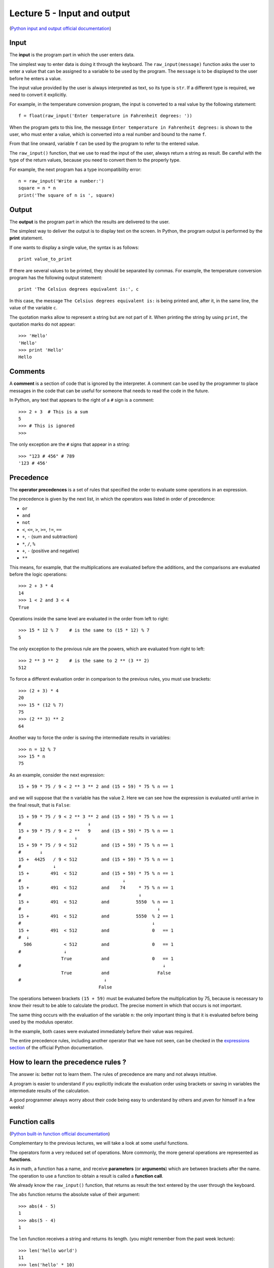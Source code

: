 Lecture 5 - Input and output
-----------------------------

(`Python input and output official documentation`_)

.. _Python input and output official documentation: http://docs.python.org/tutorial/inputoutput.html

Input
~~~~~

.. index:: input (program)

The **input** is the program part
in which the user enters data.

.. index:: raw_input

The simplest way to enter data
is doing it through the keyboard.
The ``raw_input(message)`` function
asks the user to enter a value
that can be assigned to a variable
to be used by the program.
The ``message`` is to be displayed to the user
before he enters a value.

The input value provided by the user
is always interpreted as text,
so its type is ``str``.
If a different type is required,
we need to convert it explicitly.

For example,
in the temperature conversion program,
the input is converted to a real value
by the following statement::

    f = float(raw_input('Enter temperature in Fahrenheit degrees: '))

When the program gets to this line,
the message ``Enter temperature in Fahrenheit degrees:``
is shown to the user, who must enter a value,
which is converted into a real number
and bound to the name ``f``.

From that line onward,
variable ``f`` can be used by the program
to refer to the entered value.

The ``raw_input()`` function, that we use 
to read the input of the user,
always return a string as result.
Be careful with the type of the return
values, because you need to convert them
to the properly type.

For example,
the next program has a type incompatibility error::

    n = raw_input('Write a number:')
    square = n * n
    print('The square of n is ', square)

Output
~~~~~~

.. index:: output (program)

The **output** is the program part
in which the results are delivered to the user.

.. index:: print

The simplest way to deliver the output
is to display text on the screen.
In Python, the program output is performed by the
**print** statement.

If one wants to display a single value,
the syntax is as follows::

    print value_to_print

If there are several values to be printed,
they should be separated by commas.
For example, the temperature conversion program
has the following output statement::

    print 'The Celsius degrees equivalent is:', c

In this case, the message ``The Celsius degrees equivalent is:``
is being printed and, after it, in the same line,
the value of the variable ``c``.

The quotation marks allow to represent a string but are not part of it.
When printing the string by using ``print``, the quotation marks do not appear::

    >>> 'Hello'
    'Hello'
    >>> print 'Hello'
    Hello

Comments
~~~~~~~~

.. index:: comments, #

A **comment** is a section of code
that is ignored by the interpreter.
A comment can be used by the programmer
to place messages in the code that can be useful
for someone that needs to read the code
in the future.

In Python,
any text that appears to the right of a ``#`` sign
is a comment::

    >>> 2 + 3  # This is a sum
    5
    >>> # This is ignored
    >>>

The only exception are the ``#`` signs that appear in a string::

    >>> "123 # 456" # 789
    '123 # 456'


Precedence
~~~~~~~~~~
.. index:: operator precedence, brackets

The **operator precedences**
is a set of rules that specified
the order to evaluate some
operations in an expression.

The precedence is given by the next list,
in which the operators was listed in order
of precedence:

* ``or``
* ``and``
* ``not``
* ``<``, ``<=``, ``>``, ``>=``, ``!=``, ``==``
* ``+``, ``-`` (sum and subtraction)
* ``*``, ``/``, ``%``
* ``+``, ``-`` (positive and negative)
* ``**``

This means, for example,
that the multiplications are evaluated before the additions,
and the comparisons are evaluated before the logic operations::

    >>> 2 + 3 * 4
    14
    >>> 1 < 2 and 3 < 4
    True

Operations inside the same level
are evaluated in the order from left to right::

    >>> 15 * 12 % 7    # is the same to (15 * 12) % 7
    5

The only exception to the previous rule are the powers,
which are evaluated from right to left::

    >>> 2 ** 3 ** 2    # is the same to 2 ** (3 ** 2)
    512

To force a different evaluation order in comparison to the previous rules,
you must use brackets::

    >>> (2 + 3) * 4
    20
    >>> 15 * (12 % 7)
    75
    >>> (2 ** 3) ** 2
    64

Another way to force the order
is saving the intermediate results in variables::

    >>> n = 12 % 7
    >>> 15 * n
    75

As an example, consider the next expression::

    15 + 59 * 75 / 9 < 2 ** 3 ** 2 and (15 + 59) * 75 % n == 1

and we will suppose that the ``n`` variable has the value 2.
Here we can see how the expression is evaluated until
arrive in the final result, that is ``False``::

    15 + 59 * 75 / 9 < 2 ** 3 ** 2 and (15 + 59) * 75 % n == 1
    #                         ↓
    15 + 59 * 75 / 9 < 2 **   9    and (15 + 59) * 75 % n == 1
    #                    ↓
    15 + 59 * 75 / 9 < 512         and (15 + 59) * 75 % n == 1
    #       ↓
    15 +  4425   / 9 < 512         and (15 + 59) * 75 % n == 1
    #            ↓
    15 +        491  < 512         and (15 + 59) * 75 % n == 1
    #                                      ↓
    15 +        491  < 512         and    74     * 75 % n == 1
    #                                            ↓
    15 +        491  < 512         and          5550  % n == 1
    #                                                   ↓
    15 +        491  < 512         and          5550  % 2 == 1
    #                                                 ↓
    15 +        491  < 512         and                0   == 1
    #  ↓
      506            < 512         and                0   == 1
    #                ↓
                    True           and                0   == 1
    #                                                     ↓
                    True           and                  False
    #                               ↓
                                  False

The operations between brackets ``(15 + 59)``
must be evaluated before the multiplication by 75,
because is necessary to know their result to be able to calculate the product.
The precise moment in which that occurs is not important.

The same thing occurs with the evaluation of the variable ``n``:
the only important thing is that it is evaluated before being used by the
modulus operator.

In the example,
both cases were evaluated immediately before their value was required.

The entire precedence rules,
including another operator that we have not seen,
can be checked in the `expressions section`_
of the official Python documentation.

.. _expressions section: http://docs.python.org/reference/expressions.html#summary

How to learn the precedence rules ?
~~~~~~~~~~~~~~~~~~~~~~~~~~~~~~~~~~~

The answer is: better not to learn them.
The rules of precedence are many and not always intuitive.

A program is easier to understand if you explicitly
indicate the evaluation order using brackets or saving in variables
the intermediate results of the calculation.

A good programmer always worry about their code being easy to understand
by others and ¡even for himself in a few weeks!

Function calls
~~~~~~~~~~~~~~
.. index:: function

(`Python built-in function official documentation`_)

.. _Python built-in function official documentation: http://docs.python.org/library/functions.html


Complementary to the previous lectures, we will take a look
at some useful functions.

The operators form a very reduced set of operations.
More commonly, the more general operations are represented
as **functions**.

.. index:: parameter, argument, function call

As in math, a function has a name,
and receive **parameters** (or **arguments**)
which are between brackets after the name.
The operation to use a function to obtain a result
is called a **function call**.

We already know the ``raw_input()`` function,
that returns as result
the text entered by the user through the keyboard.

.. index:: abs

The ``abs`` function returns the absolute value of their argument::

    >>> abs(4 - 5)
    1
    >>> abs(5 - 4)
    1

.. index:: len (of a string)

The ``len`` function receives a string and returns its length.
(you might remember from the past week lecture)::

    >>> len('hello world')
    11
    >>> len('hello' * 10)
    50

.. index:: int (function), float (function), str (function)

The names of the types are also functions,
which return the equivalent of its parameter in the corresponding type::

    >>> int(3.8)
    3
    >>> float('1.5')
    1.5
    >>> str(5 + 6)
    '11'
    >>> int('5' + '6')
    56

.. index:: min, max

The ``min`` and ``max`` functions
return the minimum or the maximum value among its arguments::

    >>> min(6, 1, 8)
    1
    >>> min(6.0, 1.0, 8.0)
    1.0
    >>> max(6, 1, 4, 8)
    8

.. index:: round

The ``round`` function rounds a real number to the closest integer::

    >>> round(4.4)
    4.0
    >>> round(4.6)
    5.0

.. index:: exp, sin, log, 

Some mathematical functions,
like the exponential, the logarithm
and the trigonometric can be used,
but first must be imported
using the ``import`` statement,
which we will look deeply in the next lectures::

    >>> from math import exp
    >>> exp(2)
    7.3890560989306504
    >>> from math import sin, cos
    >>> cos(3.14)
    -0.9999987317275395
    >>> sin(3.14)
    0.0015926529164868282

The entire mathematical function list
that can be imported is available at the `math module description`_
in the official Python documentation.

.. _math module description: http://docs.python.org/library/math.html

Later, we will also learn to create
our own functions.
But now, we only need to know how to call one.

Of course, it is
always necessary to provide arguments of appropriate type to the function call::

    >>> round('dog')
    Traceback (most recent call last):
      File "<console>", line 1, in <module>
    TypeError: a float is required
    >>> len(8)
    Traceback (most recent call last):
      File "<console>", line 1, in <module>
    TypeError: object of type 'int' has no len()

Exercises
~~~~~~~~~

1. Write a program that receives two words, and indicates the extra
   characters of the second word in comparison the first word.

   .. testcase::

       Word 1: `building`
       Word 2: `train`
       The train word has -3 more characters than train.

   .. testcase::
   
       Word 1: `sun`
       Word 2: `parallelepiped`
       The parallelepiped word has 11 more characters than sun.

2. Write a program that receives a real number and calculates the ``sine`` and
   the ``cosine``.

   .. testcase::
       Number: `30`
       sin(30) = -0.9880316240928618
       cos(30) = 0.15425144988758405

   .. testcase::
       Number: `1.5`
       sin(1.5) = 0.9974949866040544
       cos(1.5) = 0.0707372016677029

3. Write a program that receives two numbers,
   with the greatest number, you must determinate the `e^{max\_number}`
   and with the lowest, you must determinate the `\sqrt{min\_number}`.

   .. testcase::
       Number 1: 5
       Number 2: 7
       e^7 : 1096.6331584284585
       sqrt(5) : 2.23606797749979

   .. testcase::
       Number 1: 11
       Number 2: 22
       e^22 : 3584912846.1315875
       sqrt(11) : 3.3166247903554

4. Given n-bodies with an initial position `x_i` and a velocity `v_i`, `1<=i<=N`,
   the force vector `f_{ij}` over the i-body by the gravitational attraction
   to the j-body, will be:

   .. math::
       f_{ij} = G\cdot \frac{m_i \cdot m_j}{\parallel r_{ij}\parallel^{2}} \cdot \frac{r_{ij}}{||r_{ij}||}

   with:

   * `m_i`: mass of the i-body
   * `m_j`: mass of the j-body
   * `r_{ij} = (xj−xi)`, vector between the `i` and `j` bodies.
   * `G`: gravitational constant (`6.67428*10−11 m^{3}\cdot kg^{−1}\cdot s^{−2}`)

   Write a program that receives the previous values (`x_i`, `v_i`, `m_i`) of two bodies,
   consider only a 1-dimension space and only two bodies.

   .. testcase::
      x_1 : 3
      v_1 : 2
      x_2 : -5
      v_2 : -2
      m_1 : 10
      m_2 : 8
      f_12 : -8.342850e-11
